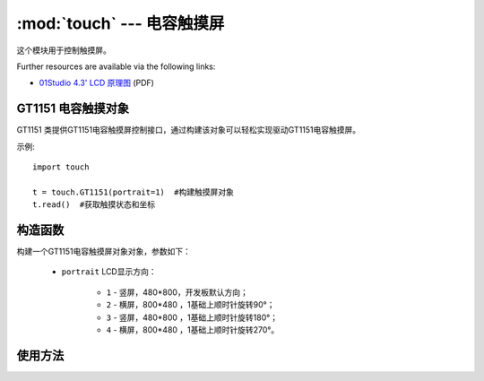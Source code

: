 :mod:`touch` ---  电容触摸屏
===============================================

.. module:: touch
   :synopsis: 电容触摸屏

这个模块用于控制触摸屏。

.. image:: http://www.01studio.org/micropython/picture/4_3LCD.png
    :alt: 01Studio 4.3' LCD picture
    :width: 700px

Further resources are available via the following links:

* `01Studio 4.3' LCD 原理图 <http://bbs.01studio.org/micropython/sch/4_3LCD.pdf>`_ (PDF)

GT1151 电容触摸对象
--------------------

GT1151 类提供GT1151电容触摸屏控制接口，通过构建该对象可以轻松实现驱动GT1151电容触摸屏。

示例::

    import touch

    t = touch.GT1151(portrait=1)  #构建触摸屏对象
    t.read()  #获取触摸状态和坐标

构造函数
------------

.. class:: touch.GT1151(portrait=1)

    构建一个GT1151电容触摸屏对象对象，参数如下：

	- ``portrait`` LCD显示方向：
	
		- ``1`` - 竖屏，480*800，开发板默认方向；
		- ``2`` - 横屏，800*480 ，1基础上顺时针旋转90°；	
		- ``3`` - 竖屏，480*800 ，1基础上顺时针旋转180°；		
		- ``4`` - 横屏，800*480 ，1基础上顺时针旋转270°。	

使用方法
--------------

.. method:: GT1151.read()

   读取触摸屏坐标，返回(states,x,y)

	- ``states`` 当前触摸状态：
	
		- ``0`` - Press 按下；
		- ``1`` - Move 移动；
		- ``2`` - Release 松开。

	- ``x`` 横坐标；
	- ``y`` 纵坐标；

.. method:: GT1151.tick_inc()

   触摸屏响应。
	

	
	